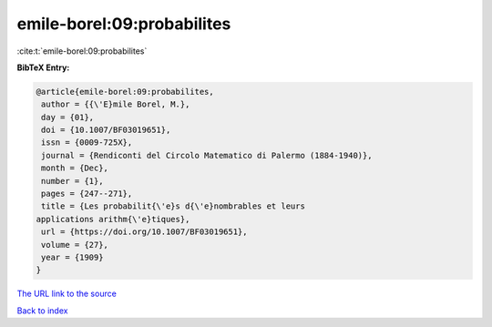 emile-borel:09:probabilites
===========================

:cite:t:`emile-borel:09:probabilites`

**BibTeX Entry:**

.. code-block:: bibtex

   @article{emile-borel:09:probabilites,
    author = {{\'E}mile Borel, M.},
    day = {01},
    doi = {10.1007/BF03019651},
    issn = {0009-725X},
    journal = {Rendiconti del Circolo Matematico di Palermo (1884-1940)},
    month = {Dec},
    number = {1},
    pages = {247--271},
    title = {Les probabilit{\'e}s d{\'e}nombrables et leurs
   applications arithm{\'e}tiques},
    url = {https://doi.org/10.1007/BF03019651},
    volume = {27},
    year = {1909}
   }
`The URL link to the source <ttps://doi.org/10.1007/BF03019651}>`_


`Back to index <../By-Cite-Keys.html>`_
